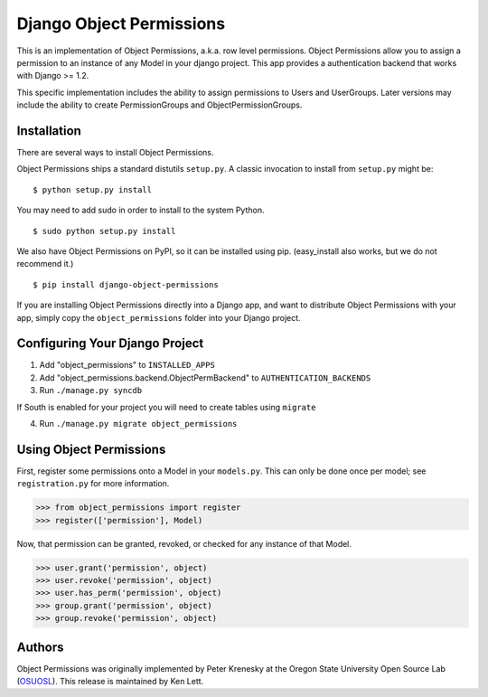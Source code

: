 ========================================
Django Object Permissions 
========================================

This is an implementation of Object Permissions, a.k.a. row level permissions.
Object Permissions allow you to assign a permission to an instance of any
Model in your django project.  This app provides a authentication backend
that works with Django >= 1.2.

This specific implementation includes the ability to assign permissions to
Users and UserGroups. Later versions may include the ability to create
PermissionGroups and ObjectPermissionGroups.

Installation
----------------------------------------

There are several ways to install Object Permissions.

Object Permissions ships a standard distutils ``setup.py``. A classic invocation
to install from ``setup.py`` might be::

 $ python setup.py install

You may need to add sudo in order to install to the system Python.

::

 $ sudo python setup.py install

We also have Object Permissions on PyPI, so it can be installed using pip.
(easy_install also works, but we do not recommend it.)

::

 $ pip install django-object-permissions

If you are installing Object Permissions directly into a Django app, and want
to distribute Object Permissions with your app, simply copy the
``object_permissions`` folder into your Django project.

Configuring Your Django Project
----------------------------------------

1. Add "object_permissions" to ``INSTALLED_APPS``
2. Add "object_permissions.backend.ObjectPermBackend" to ``AUTHENTICATION_BACKENDS``
3. Run ``./manage.py syncdb``

If South is enabled for your project you will need to create tables using ``migrate``

4. Run ``./manage.py migrate object_permissions``

Using Object Permissions
----------------------------------------

First, register some permissions onto a Model in your ``models.py``. This can only
be done once per model; see ``registration.py`` for more information.

>>> from object_permissions import register
>>> register(['permission'], Model)

Now, that permission can be granted, revoked, or checked for any instance of
that Model.

>>> user.grant('permission', object)
>>> user.revoke('permission', object)
>>> user.has_perm('permission', object)
>>> group.grant('permission', object)
>>> group.revoke('permission', object)

Authors
-------

Object Permissions was originally implemented by Peter Krenesky at the Oregon
State University Open Source Lab (`OSUOSL <https://code.osuosl.org/>`_).
This release is maintained by Ken Lett.
